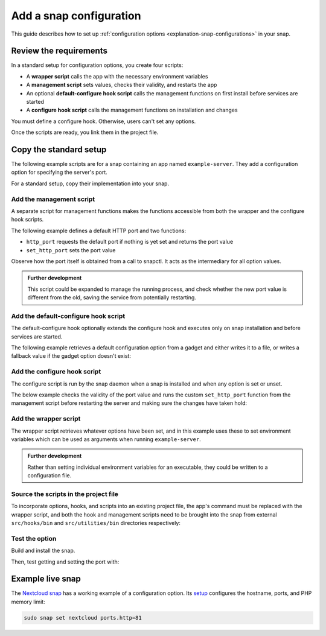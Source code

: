 .. _how-to-add-a-snap-configuration:

Add a snap configuration
========================

This guide describes how to set up :ref:`configuration options
<explanation-snap-configurations>` in your snap.


Review the requirements
-----------------------

In a standard setup for configuration options, you create four scripts:

- A **wrapper script** calls the app with the necessary environment variables
- A **management script** sets values, checks their validity, and restarts the app
- An optional **default-configure hook script** calls the management functions on first
  install before services are started
- A **configure hook script** calls the management functions on installation and changes

You must define a configure hook. Otherwise, users can't set any options.

Once the scripts are ready, you link them in the project file.


Copy the standard setup
-----------------------

The following example scripts are for a snap containing an app named ``example-server``.
They add a configuration option for specifying the server's port.

For a standard setup, copy their implementation into your snap.


Add the management script
~~~~~~~~~~~~~~~~~~~~~~~~~

A separate script for management functions makes the functions accessible from both the
wrapper and the configure hook scripts.

The following example defines a default HTTP port and two functions:

- ``http_port`` requests the default port if nothing is yet set and returns the port
  value
- ``set_http_port`` sets the port value

Observe how the port itself is obtained from a call to snapctl. It acts as the
intermediary for all option values.

.. code-block:: bash
    :caption: src/utilities/bin/management

    #!/bin/sh

    DEFAULT_HTTP_PORT="80"

    http_port()
    {
        port="$(snapctl get ports.http)"
        if [ -z "$port" ]; then
            port="$DEFAULT_HTTP_PORT"
            set_http_port $port
        fi
        echo "$port"
    }

    set_http_port()
    {
        snapctl set ports.http="$1"
    }

.. admonition:: Further development

    This script could be expanded to manage the running process, and check whether the
    new port value is different from the old, saving the service from potentially
    restarting.


Add the default-configure hook script
~~~~~~~~~~~~~~~~~~~~~~~~~~~~~~~~~~~~~

The default-configure hook optionally extends the configure hook and executes only on
snap installation and before services are started.

The following example retrieves a default configuration option from a gadget and either
writes it to a file, or writes a fallback value if the gadget option doesn't exist:

.. code-block:: bash
    :caption: src/hooks/bin/default-configure

    #!/bin/sh

    DEFAULT_GADGET_OPTION=”123”

    gadget_option="$(snapctl get gadget_option)"
    if [ -z "$gadget_option" ]; then
        gadget_option="$DEFAULT_GADGET_OPTION"
    fi

    mkdir -m 0600 $SNAP_DATA/options
    echo "option: $gadget_option" > $SNAP_DATA/options/gadget


Add the configure hook script
~~~~~~~~~~~~~~~~~~~~~~~~~~~~~

The configure script is run by the snap daemon when a snap is installed and when any
option is set or unset.

The below example checks the validity of the port value and runs the custom
``set_http_port`` function from the management script before restarting the server and
making sure the changes have taken hold:

.. code-block:: bash
    :caption: src/hooks/bin/configure

    #!/bin/sh

    # Source the management script
    . "$SNAP/utilities/bin/management"

    handle_port_config()
    {
        http_port="$(http_port)"

        # Validate HTTP port
        if ! expr "$http_port" : '^[0-9]\+$' > /dev/null; then
                echo "\"$http_port\" is not a valid HTTP port" >&2
                return 1
        fi

        # Run function from management script
        set_http_port "$http_port"

        # Restart example-server to apply new config
        snapctl restart example-server
    }
    handle_port_config


Add the wrapper script
~~~~~~~~~~~~~~~~~~~~~~

The wrapper script retrieves whatever options have been set, and in this example uses
these to set environment variables which can be used as arguments when running
``example-server``.

.. code-block:: bash
    :caption: src/example-server/bin/wrapper

    #!/bin/sh

    # Source the management script
    . "$SNAP/utilities/bin/management"

    # Call the http_port function from the management script
    HTTP_PORT="$(http_port)"
    export HTTP_PORT

    "$SNAP/bin/example-server" -www "$HTTP_PORT"

.. admonition:: Further development

    Rather than setting individual environment variables for an executable, they could
    be written to a configuration file.


Source the scripts in the project file
~~~~~~~~~~~~~~~~~~~~~~~~~~~~~~~~~~~~~~

To incorporate options, hooks, and scripts into an existing project file, the app's
command must be replaced with the wrapper script, and both the hook and management
scripts need to be brought into the snap from external ``src/hooks/bin`` and
``src/utilities/bin`` directories respectively:

.. code-block:: yaml
    :caption: snapcraft.yaml

    apps:
      example-server:
        command: src/example-server/bin/wrapper
        daemon: simple
        plugs: # ...
    # ...
    hooks:
        plugin: dump
        source: src/hooks/
        organize:
          bin/: snap/hooks/
    # ...
    scripts:
      plugin: dump
      source: src/utilities


Test the option
~~~~~~~~~~~~~~~

Build and install the snap.

Then, test getting and setting the port with:

.. terminal::
    :user: crafter
    :host: home
    :input: snap set example-server ports.http=8090

    :input: snap get domoticz-gm ports.http
    8090


Example live snap
-----------------

The `Nextcloud snap <https://snapcraft.io/nextcloud>`_ has a working example of a
configuration option. Its `setup
<https://github.com/nextcloud/nextcloud-snap#configuration>`_ configures the hostname,
ports, and PHP memory limit:

.. code-block:: bash

    sudo snap set nextcloud ports.http=81

